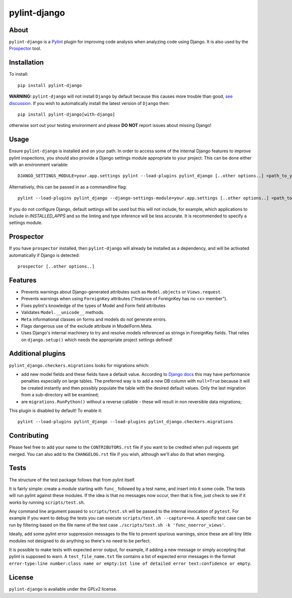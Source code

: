 pylint-django
=============

.. image:: https://github.com/PyCQA/pylint-django/actions/workflows/build.yml/badge.svg
    :target: https://github.com/PyCQA/pylint-django/actions/workflows/build.yml

.. image:: https://coveralls.io/repos/github/PyCQA/pylint-django/badge.svg?branch=master
     :target: https://coveralls.io/github/PyCQA/pylint-django?branch=master

.. image:: https://img.shields.io/pypi/v/pylint-django.svg
    :target: https://pypi.python.org/pypi/pylint-django


About
-----

``pylint-django`` is a `Pylint <http://pylint.org>`__ plugin for improving code
analysis when analyzing code using Django. It is also used by the
`Prospector <https://github.com/landscapeio/prospector>`__ tool.


Installation
------------

To install::

    pip install pylint-django


**WARNING:** ``pylint-django`` will not install ``Django`` by default because
this causes more trouble than good,
`see discussion <https://github.com/PyCQA/pylint-django/pull/132>`__. If you wish
to automatically install the latest version of ``Django`` then::

    pip install pylint-django[with-django]

otherwise sort out your testing environment and please **DO NOT** report issues
about missing Django!


Usage
-----


Ensure ``pylint-django`` is installed and on your path. In order to access some
of the internal Django features to improve pylint inspections, you should also
provide a Django settings module appropriate to your project. This can be done
either with an environment variable::

    DJANGO_SETTINGS_MODULE=your.app.settings pylint --load-plugins pylint_django [..other options..] <path_to_your_sources>

Alternatively, this can be passed in as a commandline flag::

    pylint --load-plugins pylint_django --django-settings-module=your.app.settings [..other options..] <path_to_your_sources>

If you do not configure Django, default settings will be used but this will not include, for
example, which applications to include in `INSTALLED_APPS` and so the linting and type inference
will be less accurate. It is recommended to specify a settings module.

Prospector
----------

If you have ``prospector`` installed, then ``pylint-django`` will already be
installed as a dependency, and will be activated automatically if Django is
detected::

    prospector [..other options..]


Features
--------

* Prevents warnings about Django-generated attributes such as
  ``Model.objects`` or ``Views.request``.
* Prevents warnings when using ``ForeignKey`` attributes ("Instance of
  ForeignKey has no <x> member").
* Fixes pylint's knowledge of the types of Model and Form field attributes
* Validates ``Model.__unicode__`` methods.
* ``Meta`` informational classes on forms and models do not generate errors.
* Flags dangerous use of the exclude attribute in ModelForm.Meta.
* Uses Django's internal machinery to try and resolve models referenced as
  strings in ForeignKey fields. That relies on ``django.setup()`` which needs
  the appropriate project settings defined!


Additional plugins
------------------

``pylint_django.checkers.migrations`` looks for migrations which:

- add new model fields and these fields have a default value. According to
  `Django docs <https://docs.djangoproject.com/en/2.0/topics/migrations/#postgresql>`_
  this may have performance penalties especially on large tables. The preferred way
  is to add a new DB column with ``null=True`` because it will be created instantly
  and then possibly populate the table with the desired default values.
  Only the last migration from a sub-directory will be examined;
- are ``migrations.RunPython()`` without a reverse callable - these will result in
  non reversible data migrations;


This plugin is disabled by default! To enable it::

    pylint --load-plugins pylint_django --load-plugins pylint_django.checkers.migrations


Contributing
------------

Please feel free to add your name to the ``CONTRIBUTORS.rst`` file if you want to
be credited when pull requests get merged. You can also add to the
``CHANGELOG.rst`` file if you wish, although we'll also do that when merging.


Tests
-----

The structure of the test package follows that from pylint itself.

It is fairly simple: create a module starting with ``func_`` followed by
a test name, and insert into it some code. The tests will run pylint
against these modules. If the idea is that no messages now occur, then
that is fine, just check to see if it works by running ``scripts/test.sh``.

Any command line argument passed to ``scripts/test.sh`` will be passed to the internal invocation of ``pytest``.
For example if you want to debug the tests you can execute ``scripts/test.sh --capture=no``.
A specific test case can be run by filtering based on the file name of the test case ``./scripts/test.sh -k 'func_noerror_views'``.

Ideally, add some pylint error suppression messages to the file to prevent
spurious warnings, since these are all tiny little modules not designed to
do anything so there's no need to be perfect.

It is possible to make tests with expected error output, for example, if
adding a new message or simply accepting that pylint is supposed to warn.
A ``test_file_name.txt`` file contains a list of expected error messages in the
format
``error-type:line number:class name or empty:1st line of detailed error text:confidence or empty``.


License
-------

``pylint-django`` is available under the GPLv2 license.
